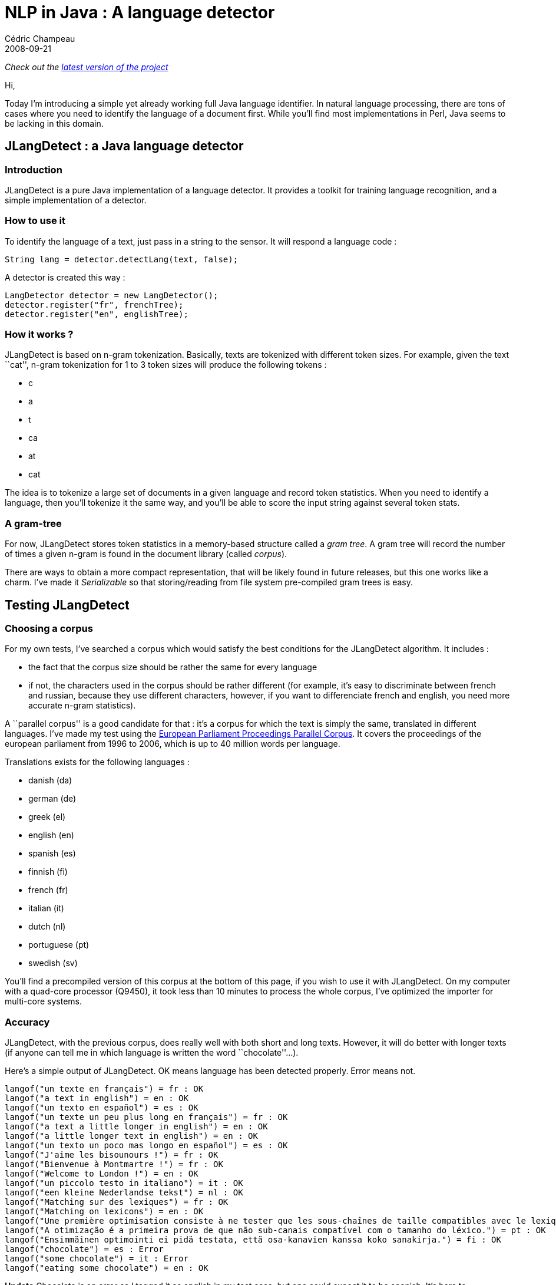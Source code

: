 = NLP in Java : A language detector
Cédric Champeau
2008-09-21
:jbake-type: post
:jbake-tags: detection, java, jlangdetect, language, nlp
:jbake-status: published
:source-highlighter: prettify
:id: nlp_in_java_a_language

_Check out the https://www.jroller.com/melix/entry/jlangdetect_0_3_released_with[latest version of the project]_

Hi,

Today I’m introducing a simple yet already working full Java language identifier. In natural language processing, there are tons of cases where you need to identify the language of a document first. While you’ll find most implementations in Perl, Java seems to be lacking in this domain.

[[]]
JLangDetect : a Java language detector
--------------------------------------

[[]]
Introduction
~~~~~~~~~~~~

JLangDetect is a pure Java implementation of a language detector. It provides a toolkit for training language recognition, and a simple implementation of a detector.

[[]]
How to use it
~~~~~~~~~~~~~

To identify the language of a text, just pass in a string to the sensor. It will respond a language code :

[source]
----
String lang = detector.detectLang(text, false);

----


A detector is created this way :

[source]
----
LangDetector detector = new LangDetector();
detector.register("fr", frenchTree);
detector.register("en", englishTree);

----


[[]]
How it works ?
~~~~~~~~~~~~~~

JLangDetect is based on n-gram tokenization. Basically, texts are tokenized with different token sizes. For example, given the text ``cat'', n-gram tokenization for 1 to 3 token sizes will produce the following tokens :

* c
* a
* t
* ca
* at
* cat

The idea is to tokenize a large set of documents in a given language and record token statistics. When you need to identify a language, then you’ll tokenize it the same way, and you’ll be able to score the input string against several token stats.

[[]]
A gram-tree
~~~~~~~~~~~

For now, JLangDetect stores token statistics in a memory-based structure called a _gram tree_. A gram tree will record the number of times a given n-gram is found in the document library (called _corpus_).

There are ways to obtain a more compact representation, that will be likely found in future releases, but this one works like a charm. I’ve made it _Serializable_ so that storing/reading from file system pre-compiled gram trees is easy.

[[]]
Testing JLangDetect
-------------------

[[]]
Choosing a corpus
~~~~~~~~~~~~~~~~~

For my own tests, I’ve searched a corpus which would satisfy the best conditions for the JLangDetect algorithm. It includes :

* the fact that the corpus size should be rather the same for every language
* if not, the characters used in the corpus should be rather different (for example, it’s easy to discriminate between french and russian, because they use different characters, however, if you want to differenciate french and english, you need more accurate n-gram statistics).

A ``parallel corpus'' is a good candidate for that : it’s a corpus for which the text is simply the same, translated in different languages. I’ve made my test using the https://www.statmt.org/europarl/[European Parliament Proceedings Parallel Corpus]. It covers the proceedings of the european parliament from 1996 to 2006, which is up to 40 million words per language.

Translations exists for the following languages :

* danish (da)
* german (de)
* greek (el)
* english (en)
* spanish (es)
* finnish (fi)
* french (fr)
* italian (it)
* dutch (nl)
* portuguese (pt)
* swedish (sv)

You’ll find a precompiled version of this corpus at the bottom of this page, if you wish to use it with JLangDetect. On my computer with a quad-core processor (Q9450), it took less than 10 minutes to process the whole corpus, I’ve optimized the importer for multi-core systems.

[[]]
Accuracy
~~~~~~~~

JLangDetect, with the previous corpus, does really well with both short and long texts. However, it will do better with longer texts (if anyone can tell me in which language is written the word ``chocolate''…).

Here’s a simple output of JLangDetect. OK means language has been detected properly. Error means not.

------------------------------------------------------------------------------------------------------------------------------
langof("un texte en français") = fr : OK
langof("a text in english") = en : OK
langof("un texto en español") = es : OK
langof("un texte un peu plus long en français") = fr : OK
langof("a text a little longer in english") = en : OK
langof("a little longer text in english") = en : OK
langof("un texto un poco mas longo en español") = es : OK
langof("J'aime les bisounours !") = fr : OK
langof("Bienvenue à Montmartre !") = fr : OK
langof("Welcome to London !") = en : OK
langof("un piccolo testo in italiano") = it : OK
langof("een kleine Nederlandse tekst") = nl : OK
langof("Matching sur des lexiques") = fr : OK
langof("Matching on lexicons") = en : OK
langof("Une première optimisation consiste à ne tester que les sous-chaînes de taille compatibles avec le lexique.") = fr : OK
langof("A otimização é a primeira prova de que não sub-canais compatível com o tamanho do léxico.") = pt : OK
langof("Ensimmäinen optimointi ei pidä testata, että osa-kanavien kanssa koko sanakirja.") = fi : OK
langof("chocolate") = es : Error
langof("some chocolate") = it : Error
langof("eating some chocolate") = en : OK
------------------------------------------------------------------------------------------------------------------------------

*Update* Chocolate is an error as I tagged it as english in my test case, but one could expect it to be spanish. It’s here to demonstrate the limits of the system for very short texts. As for ``longo'', long time I’ve not written spanish. Bisounours is a french joke ;) Feel free to comment ;)

[[]]
Downloads
~~~~~~~~~

JLangDetect is licensed under https://www.apache.org/licenses/LICENSE-2.0.html[Apache 2.0].

* Binary : https://cedric.champeau.free.fr/jlangdetect/jlangdetect-0.1.jar[jlangdetect-0.1.jar]
* Source: https://cedric.champeau.free.fr/jlangdetect/jlangdetect-0.1-sources.jar[jlangdetect-0.1-sources.jar]
* Javadoc: https://cedric.champeau.free.fr/jlangdetect/jlangdetect-0.1-javadoc.jar[jlangdetect-0.1-javadoc.jar]
* Europarl pre-compiled corpus: https://cedric.champeau.free.fr/jlangdetect/ngrams-europarl.zip[ngrams-europarl.zip]
